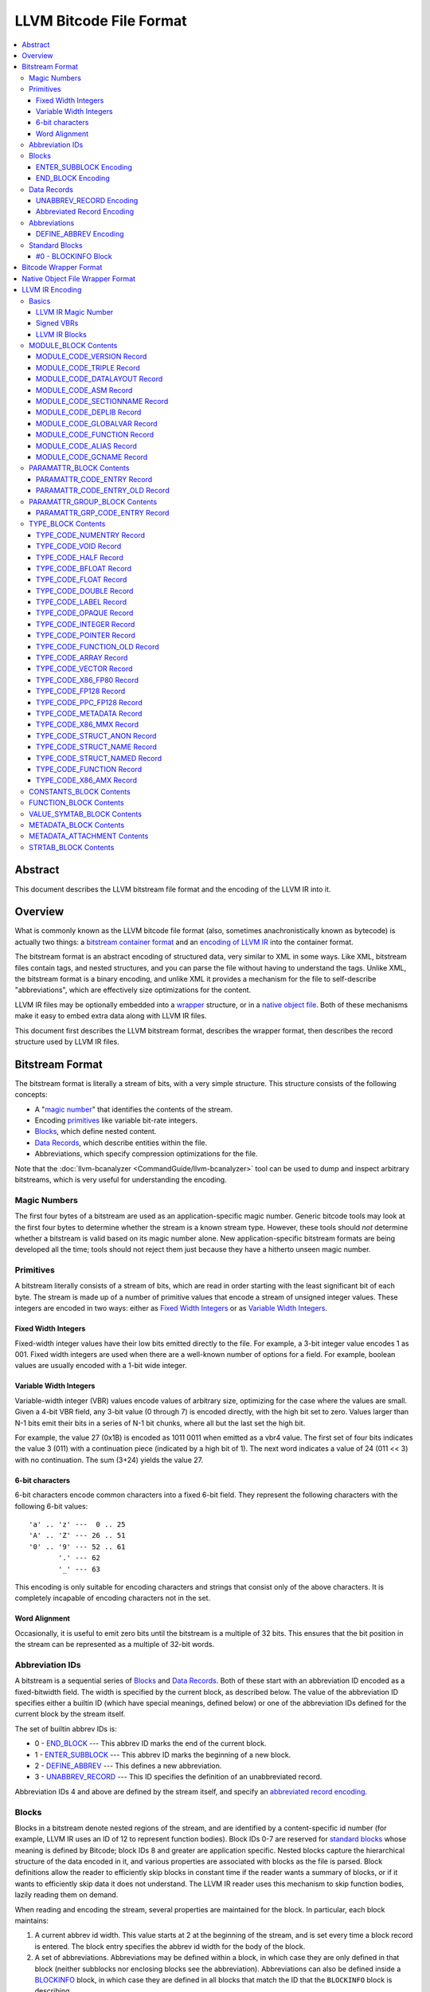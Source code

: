 .. role:: raw-html(raw)
   :format: html

========================
LLVM Bitcode File Format
========================

.. contents::
   :local:

Abstract
========

This document describes the LLVM bitstream file format and the encoding of the
LLVM IR into it.

Overview
========

What is commonly known as the LLVM bitcode file format (also, sometimes
anachronistically known as bytecode) is actually two things: a `bitstream
container format`_ and an `encoding of LLVM IR`_ into the container format.

The bitstream format is an abstract encoding of structured data, very similar to
XML in some ways.  Like XML, bitstream files contain tags, and nested
structures, and you can parse the file without having to understand the tags.
Unlike XML, the bitstream format is a binary encoding, and unlike XML it
provides a mechanism for the file to self-describe "abbreviations", which are
effectively size optimizations for the content.

LLVM IR files may be optionally embedded into a `wrapper`_ structure, or in a
`native object file`_. Both of these mechanisms make it easy to embed extra
data along with LLVM IR files.

This document first describes the LLVM bitstream format, describes the wrapper
format, then describes the record structure used by LLVM IR files.

.. _bitstream container format:

Bitstream Format
================

The bitstream format is literally a stream of bits, with a very simple
structure.  This structure consists of the following concepts:

* A "`magic number`_" that identifies the contents of the stream.

* Encoding `primitives`_ like variable bit-rate integers.

* `Blocks`_, which define nested content.

* `Data Records`_, which describe entities within the file.

* Abbreviations, which specify compression optimizations for the file.

Note that the :doc:`llvm-bcanalyzer <CommandGuide/llvm-bcanalyzer>` tool can be
used to dump and inspect arbitrary bitstreams, which is very useful for
understanding the encoding.

.. _magic number:

Magic Numbers
-------------

The first four bytes of a bitstream are used as an application-specific magic
number.  Generic bitcode tools may look at the first four bytes to determine
whether the stream is a known stream type.  However, these tools should *not*
determine whether a bitstream is valid based on its magic number alone.  New
application-specific bitstream formats are being developed all the time; tools
should not reject them just because they have a hitherto unseen magic number.

.. _primitives:

Primitives
----------

A bitstream literally consists of a stream of bits, which are read in order
starting with the least significant bit of each byte.  The stream is made up of
a number of primitive values that encode a stream of unsigned integer values.
These integers are encoded in two ways: either as `Fixed Width Integers`_ or as
`Variable Width Integers`_.

.. _Fixed Width Integers:
.. _fixed-width value:

Fixed Width Integers
^^^^^^^^^^^^^^^^^^^^

Fixed-width integer values have their low bits emitted directly to the file.
For example, a 3-bit integer value encodes 1 as 001.  Fixed width integers are
used when there are a well-known number of options for a field.  For example,
boolean values are usually encoded with a 1-bit wide integer.

.. _Variable Width Integers:
.. _Variable Width Integer:
.. _variable-width value:

Variable Width Integers
^^^^^^^^^^^^^^^^^^^^^^^

Variable-width integer (VBR) values encode values of arbitrary size, optimizing
for the case where the values are small.  Given a 4-bit VBR field, any 3-bit
value (0 through 7) is encoded directly, with the high bit set to zero.  Values
larger than N-1 bits emit their bits in a series of N-1 bit chunks, where all
but the last set the high bit.

For example, the value 27 (0x1B) is encoded as 1011 0011 when emitted as a vbr4
value.  The first set of four bits indicates the value 3 (011) with a
continuation piece (indicated by a high bit of 1).  The next word indicates a
value of 24 (011 << 3) with no continuation.  The sum (3+24) yields the value
27.

.. _char6-encoded value:

6-bit characters
^^^^^^^^^^^^^^^^

6-bit characters encode common characters into a fixed 6-bit field.  They
represent the following characters with the following 6-bit values:

::

  'a' .. 'z' ---  0 .. 25
  'A' .. 'Z' --- 26 .. 51
  '0' .. '9' --- 52 .. 61
         '.' --- 62
         '_' --- 63

This encoding is only suitable for encoding characters and strings that consist
only of the above characters.  It is completely incapable of encoding characters
not in the set.

Word Alignment
^^^^^^^^^^^^^^

Occasionally, it is useful to emit zero bits until the bitstream is a multiple
of 32 bits.  This ensures that the bit position in the stream can be represented
as a multiple of 32-bit words.

Abbreviation IDs
----------------

A bitstream is a sequential series of `Blocks`_ and `Data Records`_.  Both of
these start with an abbreviation ID encoded as a fixed-bitwidth field.  The
width is specified by the current block, as described below.  The value of the
abbreviation ID specifies either a builtin ID (which have special meanings,
defined below) or one of the abbreviation IDs defined for the current block by
the stream itself.

The set of builtin abbrev IDs is:

* 0 - `END_BLOCK`_ --- This abbrev ID marks the end of the current block.

* 1 - `ENTER_SUBBLOCK`_ --- This abbrev ID marks the beginning of a new
  block.

* 2 - `DEFINE_ABBREV`_ --- This defines a new abbreviation.

* 3 - `UNABBREV_RECORD`_ --- This ID specifies the definition of an
  unabbreviated record.

Abbreviation IDs 4 and above are defined by the stream itself, and specify an
`abbreviated record encoding`_.

.. _Blocks:

Blocks
------

Blocks in a bitstream denote nested regions of the stream, and are identified by
a content-specific id number (for example, LLVM IR uses an ID of 12 to represent
function bodies).  Block IDs 0-7 are reserved for `standard blocks`_ whose
meaning is defined by Bitcode; block IDs 8 and greater are application
specific. Nested blocks capture the hierarchical structure of the data encoded
in it, and various properties are associated with blocks as the file is parsed.
Block definitions allow the reader to efficiently skip blocks in constant time
if the reader wants a summary of blocks, or if it wants to efficiently skip data
it does not understand.  The LLVM IR reader uses this mechanism to skip function
bodies, lazily reading them on demand.

When reading and encoding the stream, several properties are maintained for the
block.  In particular, each block maintains:

#. A current abbrev id width.  This value starts at 2 at the beginning of the
   stream, and is set every time a block record is entered.  The block entry
   specifies the abbrev id width for the body of the block.

#. A set of abbreviations.  Abbreviations may be defined within a block, in
   which case they are only defined in that block (neither subblocks nor
   enclosing blocks see the abbreviation).  Abbreviations can also be defined
   inside a `BLOCKINFO`_ block, in which case they are defined in all blocks
   that match the ID that the ``BLOCKINFO`` block is describing.

As sub blocks are entered, these properties are saved and the new sub-block has
its own set of abbreviations, and its own abbrev id width.  When a sub-block is
popped, the saved values are restored.

.. _ENTER_SUBBLOCK:

ENTER_SUBBLOCK Encoding
^^^^^^^^^^^^^^^^^^^^^^^

:raw-html:`<tt>`
[ENTER_SUBBLOCK, blockid\ :sub:`vbr8`, newabbrevlen\ :sub:`vbr4`, <align32bits>, blocklen_32]
:raw-html:`</tt>`

The ``ENTER_SUBBLOCK`` abbreviation ID specifies the start of a new block
record.  The ``blockid`` value is encoded as an 8-bit VBR identifier, and
indicates the type of block being entered, which can be a `standard block`_ or
an application-specific block.  The ``newabbrevlen`` value is a 4-bit VBR, which
specifies the abbrev id width for the sub-block.  The ``blocklen`` value is a
32-bit aligned value that specifies the size of the subblock in 32-bit
words. This value allows the reader to skip over the entire block in one jump.

.. _END_BLOCK:

END_BLOCK Encoding
^^^^^^^^^^^^^^^^^^

``[END_BLOCK, <align32bits>]``

The ``END_BLOCK`` abbreviation ID specifies the end of the current block record.
Its end is aligned to 32-bits to ensure that the size of the block is an even
multiple of 32-bits.

.. _Data Records:

Data Records
------------

Data records consist of a record code and a number of (up to) 64-bit integer
values.  The interpretation of the code and values is application specific and
may vary between different block types.  Records can be encoded either using an
unabbrev record, or with an abbreviation.  In the LLVM IR format, for example,
there is a record which encodes the target triple of a module.  The code is
``MODULE_CODE_TRIPLE``, and the values of the record are the ASCII codes for the
characters in the string.

.. _UNABBREV_RECORD:

UNABBREV_RECORD Encoding
^^^^^^^^^^^^^^^^^^^^^^^^

:raw-html:`<tt>`
[UNABBREV_RECORD, code\ :sub:`vbr6`, numops\ :sub:`vbr6`, op0\ :sub:`vbr6`, op1\ :sub:`vbr6`, ...]
:raw-html:`</tt>`

An ``UNABBREV_RECORD`` provides a default fallback encoding, which is both
completely general and extremely inefficient.  It can describe an arbitrary
record by emitting the code and operands as VBRs.

For example, emitting an LLVM IR target triple as an unabbreviated record
requires emitting the ``UNABBREV_RECORD`` abbrevid, a vbr6 for the
``MODULE_CODE_TRIPLE`` code, a vbr6 for the length of the string, which is equal
to the number of operands, and a vbr6 for each character.  Because there are no
letters with values less than 32, each letter would need to be emitted as at
least a two-part VBR, which means that each letter would require at least 12
bits.  This is not an efficient encoding, but it is fully general.

.. _abbreviated record encoding:

Abbreviated Record Encoding
^^^^^^^^^^^^^^^^^^^^^^^^^^^

``[<abbrevid>, fields...]``

An abbreviated record is an abbreviation id followed by a set of fields that are
encoded according to the `abbreviation definition`_.  This allows records to be
encoded significantly more densely than records encoded with the
`UNABBREV_RECORD`_ type, and allows the abbreviation types to be specified in
the stream itself, which allows the files to be completely self describing.  The
actual encoding of abbreviations is defined below.

The record code, which is the first field of an abbreviated record, may be
encoded in the abbreviation definition (as a literal operand) or supplied in the
abbreviated record (as a Fixed or VBR operand value).

.. _abbreviation definition:

Abbreviations
-------------

Abbreviations are an important form of compression for bitstreams.  The idea is
to specify a dense encoding for a class of records once, then use that encoding
to emit many records.  It takes space to emit the encoding into the file, but
the space is recouped (hopefully plus some) when the records that use it are
emitted.

Abbreviations can be determined dynamically per client, per file. Because the
abbreviations are stored in the bitstream itself, different streams of the same
format can contain different sets of abbreviations according to the needs of the
specific stream.  As a concrete example, LLVM IR files usually emit an
abbreviation for binary operators.  If a specific LLVM module contained no or
few binary operators, the abbreviation does not need to be emitted.

.. _DEFINE_ABBREV:

DEFINE_ABBREV Encoding
^^^^^^^^^^^^^^^^^^^^^^

:raw-html:`<tt>`
[DEFINE_ABBREV, numabbrevops\ :sub:`vbr5`, abbrevop0, abbrevop1, ...]
:raw-html:`</tt>`

A ``DEFINE_ABBREV`` record adds an abbreviation to the list of currently defined
abbreviations in the scope of this block.  This definition only exists inside
this immediate block --- it is not visible in subblocks or enclosing blocks.
Abbreviations are implicitly assigned IDs sequentially starting from 4 (the
first application-defined abbreviation ID).  Any abbreviations defined in a
``BLOCKINFO`` record for the particular block type receive IDs first, in order,
followed by any abbreviations defined within the block itself.  Abbreviated data
records reference this ID to indicate what abbreviation they are invoking.

An abbreviation definition consists of the ``DEFINE_ABBREV`` abbrevid followed
by a VBR that specifies the number of abbrev operands, then the abbrev operands
themselves.  Abbreviation operands come in three forms.  They all start with a
single bit that indicates whether the abbrev operand is a literal operand (when
the bit is 1) or an encoding operand (when the bit is 0).

#. Literal operands --- :raw-html:`<tt>` [1\ :sub:`1`, litvalue\
   :sub:`vbr8`] :raw-html:`</tt>` --- Literal operands specify that the value in
   the result is always a single specific value.  This specific value is emitted
   as a vbr8 after the bit indicating that it is a literal operand.

#. Encoding info without data --- :raw-html:`<tt>` [0\ :sub:`1`, encoding\
   :sub:`3`] :raw-html:`</tt>` --- Operand encodings that do not have extra data
   are just emitted as their code.

#. Encoding info with data --- :raw-html:`<tt>` [0\ :sub:`1`, encoding\
   :sub:`3`, value\ :sub:`vbr5`] :raw-html:`</tt>` --- Operand encodings that do
   have extra data are emitted as their code, followed by the extra data.

The possible operand encodings are:

* Fixed (code 1): The field should be emitted as a `fixed-width value`_, whose
  width is specified by the operand's extra data.

* VBR (code 2): The field should be emitted as a `variable-width value`_, whose
  width is specified by the operand's extra data.

* Array (code 3): This field is an array of values.  The array operand has no
  extra data, but expects another operand to follow it, indicating the element
  type of the array.  When reading an array in an abbreviated record, the first
  integer is a vbr6 that indicates the array length, followed by the encoded
  elements of the array.  An array may only occur as the last operand of an
  abbreviation (except for the one final operand that gives the array's
  type).

* Char6 (code 4): This field should be emitted as a `char6-encoded value`_.
  This operand type takes no extra data. Char6 encoding is normally used as an
  array element type.

* Blob (code 5): This field is emitted as a vbr6, followed by padding to a
  32-bit boundary (for alignment) and an array of 8-bit objects.  The array of
  bytes is further followed by tail padding to ensure that its total length is a
  multiple of 4 bytes.  This makes it very efficient for the reader to decode
  the data without having to make a copy of it: it can use a pointer to the data
  in the mapped in file and poke directly at it.  A blob may only occur as the
  last operand of an abbreviation.

For example, target triples in LLVM modules are encoded as a record of the form
``[TRIPLE, 'a', 'b', 'c', 'd']``.  Consider if the bitstream emitted the
following abbrev entry:

::

  [0, Fixed, 4]
  [0, Array]
  [0, Char6]

When emitting a record with this abbreviation, the above entry would be emitted
as:

:raw-html:`<tt><blockquote>`
[4\ :sub:`abbrevwidth`, 2\ :sub:`4`, 4\ :sub:`vbr6`, 0\ :sub:`6`, 1\ :sub:`6`, 2\ :sub:`6`, 3\ :sub:`6`]
:raw-html:`</blockquote></tt>`

These values are:

#. The first value, 4, is the abbreviation ID for this abbreviation.

#. The second value, 2, is the record code for ``TRIPLE`` records within LLVM IR
   file ``MODULE_BLOCK`` blocks.

#. The third value, 4, is the length of the array.

#. The rest of the values are the char6 encoded values for ``"abcd"``.

With this abbreviation, the triple is emitted with only 37 bits (assuming a
abbrev id width of 3).  Without the abbreviation, significantly more space would
be required to emit the target triple.  Also, because the ``TRIPLE`` value is
not emitted as a literal in the abbreviation, the abbreviation can also be used
for any other string value.

.. _standard blocks:
.. _standard block:

Standard Blocks
---------------

In addition to the basic block structure and record encodings, the bitstream
also defines specific built-in block types.  These block types specify how the
stream is to be decoded or other metadata.  In the future, new standard blocks
may be added.  Block IDs 0-7 are reserved for standard blocks.

.. _BLOCKINFO:

#0 - BLOCKINFO Block
^^^^^^^^^^^^^^^^^^^^

The ``BLOCKINFO`` block allows the description of metadata for other blocks.
The currently specified records are:

::

  [SETBID (#1), blockid]
  [DEFINE_ABBREV, ...]
  [BLOCKNAME, ...name...]
  [SETRECORDNAME, RecordID, ...name...]

The ``SETBID`` record (code 1) indicates which block ID is being described.
``SETBID`` records can occur multiple times throughout the block to change which
block ID is being described.  There must be a ``SETBID`` record prior to any
other records.

Standard ``DEFINE_ABBREV`` records can occur inside ``BLOCKINFO`` blocks, but
unlike their occurrence in normal blocks, the abbreviation is defined for blocks
matching the block ID we are describing, *not* the ``BLOCKINFO`` block
itself.  The abbreviations defined in ``BLOCKINFO`` blocks receive abbreviation
IDs as described in `DEFINE_ABBREV`_.

The ``BLOCKNAME`` record (code 2) can optionally occur in this block.  The
elements of the record are the bytes of the string name of the block.
llvm-bcanalyzer can use this to dump out bitcode files symbolically.

The ``SETRECORDNAME`` record (code 3) can also optionally occur in this block.
The first operand value is a record ID number, and the rest of the elements of
the record are the bytes for the string name of the record.  llvm-bcanalyzer can
use this to dump out bitcode files symbolically.

Note that although the data in ``BLOCKINFO`` blocks is described as "metadata,"
the abbreviations they contain are essential for parsing records from the
corresponding blocks.  It is not safe to skip them.

.. _wrapper:

Bitcode Wrapper Format
======================

Bitcode files for LLVM IR may optionally be wrapped in a simple wrapper
structure.  This structure contains a simple header that indicates the offset
and size of the embedded BC file.  This allows additional information to be
stored alongside the BC file.  The structure of this file header is:

:raw-html:`<tt><blockquote>`
[Magic\ :sub:`32`, Version\ :sub:`32`, Offset\ :sub:`32`, Size\ :sub:`32`, CPUType\ :sub:`32`]
:raw-html:`</blockquote></tt>`

Each of the fields are 32-bit fields stored in little endian form (as with the
rest of the bitcode file fields).  The Magic number is always ``0x0B17C0DE`` and
the version is currently always ``0``.  The Offset field is the offset in bytes
to the start of the bitcode stream in the file, and the Size field is the size
in bytes of the stream. CPUType is a target-specific value that can be used to
encode the CPU of the target.

.. _native object file:

Native Object File Wrapper Format
=================================

Bitcode files for LLVM IR may also be wrapped in a native object file
(i.e. ELF, COFF, Mach-O).  The bitcode must be stored in a section of the object
file named ``__LLVM,__bitcode`` for MachO and ``.llvmbc`` for the other object
formats.  This wrapper format is useful for accommodating LTO in compilation
pipelines where intermediate objects must be native object files which contain
metadata in other sections.

Not all tools support this format.

.. _encoding of LLVM IR:

LLVM IR Encoding
================

LLVM IR is encoded into a bitstream by defining blocks and records.  It uses
blocks for things like constant pools, functions, symbol tables, etc.  It uses
records for things like instructions, global variable descriptors, type
descriptions, etc.  This document does not describe the set of abbreviations
that the writer uses, as these are fully self-described in the file, and the
reader is not allowed to build in any knowledge of this.

Basics
------

LLVM IR Magic Number
^^^^^^^^^^^^^^^^^^^^

The magic number for LLVM IR files is:

:raw-html:`<tt><blockquote>`
['B'\ :sub:`8`, 'C'\ :sub:`8`, 0x0\ :sub:`4`, 0xC\ :sub:`4`, 0xE\ :sub:`4`, 0xD\ :sub:`4`]
:raw-html:`</blockquote></tt>`

.. _Signed VBRs:

Signed VBRs
^^^^^^^^^^^

`Variable Width Integer`_ encoding is an efficient way to encode arbitrary sized
unsigned values, but is an extremely inefficient for encoding signed values, as
signed values are otherwise treated as maximally large unsigned values.

As such, signed VBR values of a specific width are emitted as follows:

* Positive values are emitted as VBRs of the specified width, but with their
  value shifted left by one.

* Negative values are emitted as VBRs of the specified width, but the negated
  value is shifted left by one, and the low bit is set.

With this encoding, small positive and small negative values can both be emitted
efficiently. Signed VBR encoding is used in ``CST_CODE_INTEGER`` and
``CST_CODE_WIDE_INTEGER`` records within ``CONSTANTS_BLOCK`` blocks.
It is also used for phi instruction operands in `MODULE_CODE_VERSION`_ 1.

LLVM IR Blocks
^^^^^^^^^^^^^^

LLVM IR is defined with the following blocks:

* 8 --- `MODULE_BLOCK`_ --- This is the top-level block that contains the entire
  module, and describes a variety of per-module information.

* 9 --- `PARAMATTR_BLOCK`_ --- This enumerates the parameter attributes.

* 10 --- `PARAMATTR_GROUP_BLOCK`_ --- This describes the attribute group table.

* 11 --- `CONSTANTS_BLOCK`_ --- This describes constants for a module or
  function.

* 12 --- `FUNCTION_BLOCK`_ --- This describes a function body.

* 14 --- `VALUE_SYMTAB_BLOCK`_ --- This describes a value symbol table.

* 15 --- `METADATA_BLOCK`_ --- This describes metadata items.

* 16 --- `METADATA_ATTACHMENT`_ --- This contains records associating metadata
  with function instruction values.

* 17 --- `TYPE_BLOCK`_ --- This describes all of the types in the module.

* 23 --- `STRTAB_BLOCK`_ --- The bitcode file's string table.

.. _MODULE_BLOCK:

MODULE_BLOCK Contents
---------------------

The ``MODULE_BLOCK`` block (id 8) is the top-level block for LLVM bitcode files,
and each bitcode file must contain exactly one. In addition to records
(described below) containing information about the module, a ``MODULE_BLOCK``
block may contain the following sub-blocks:

* `BLOCKINFO`_
* `PARAMATTR_BLOCK`_
* `PARAMATTR_GROUP_BLOCK`_
* `TYPE_BLOCK`_
* `VALUE_SYMTAB_BLOCK`_
* `CONSTANTS_BLOCK`_
* `FUNCTION_BLOCK`_
* `METADATA_BLOCK`_

.. _MODULE_CODE_VERSION:

MODULE_CODE_VERSION Record
^^^^^^^^^^^^^^^^^^^^^^^^^^

``[VERSION, version#]``

The ``VERSION`` record (code 1) contains a single value indicating the format
version. Versions 0, 1 and 2 are supported at this time. The difference between
version 0 and 1 is in the encoding of instruction operands in
each `FUNCTION_BLOCK`_.

In version 0, each value defined by an instruction is assigned an ID
unique to the function. Function-level value IDs are assigned starting from
``NumModuleValues`` since they share the same namespace as module-level
values. The value enumerator resets after each function. When a value is
an operand of an instruction, the value ID is used to represent the operand.
For large functions or large modules, these operand values can be large.

The encoding in version 1 attempts to avoid large operand values
in common cases. Instead of using the value ID directly, operands are
encoded as relative to the current instruction. Thus, if an operand
is the value defined by the previous instruction, the operand
will be encoded as 1.

For example, instead of

.. code-block:: none

  #n = load #n-1
  #n+1 = icmp eq #n, #const0
  br #n+1, label #(bb1), label #(bb2)

version 1 will encode the instructions as

.. code-block:: none

  #n = load #1
  #n+1 = icmp eq #1, (#n+1)-#const0
  br #1, label #(bb1), label #(bb2)

Note in the example that operands which are constants also use
the relative encoding, while operands like basic block labels
do not use the relative encoding.

Forward references will result in a negative value.
This can be inefficient, as operands are normally encoded
as unsigned VBRs. However, forward references are rare, except in the
case of phi instructions. For phi instructions, operands are encoded as
`Signed VBRs`_ to deal with forward references.

In version 2, the meaning of module records ``FUNCTION``, ``GLOBALVAR``,
``ALIAS``, ``IFUNC`` and ``COMDAT`` change such that the first two operands
specify an offset and size of a string in a string table (see `STRTAB_BLOCK
Contents`_), the function name is removed from the ``FNENTRY`` record in the
value symbol table, and the top-level ``VALUE_SYMTAB_BLOCK`` may only contain
``FNENTRY`` records.

MODULE_CODE_TRIPLE Record
^^^^^^^^^^^^^^^^^^^^^^^^^

``[TRIPLE, ...string...]``

The ``TRIPLE`` record (code 2) contains a variable number of values representing
the bytes of the ``target triple`` specification string.

MODULE_CODE_DATALAYOUT Record
^^^^^^^^^^^^^^^^^^^^^^^^^^^^^

``[DATALAYOUT, ...string...]``

The ``DATALAYOUT`` record (code 3) contains a variable number of values
representing the bytes of the ``target datalayout`` specification string.

MODULE_CODE_ASM Record
^^^^^^^^^^^^^^^^^^^^^^

``[ASM, ...string...]``

The ``ASM`` record (code 4) contains a variable number of values representing
the bytes of ``module asm`` strings, with individual assembly blocks separated
by newline (ASCII 10) characters.

.. _MODULE_CODE_SECTIONNAME:

MODULE_CODE_SECTIONNAME Record
^^^^^^^^^^^^^^^^^^^^^^^^^^^^^^

``[SECTIONNAME, ...string...]``

The ``SECTIONNAME`` record (code 5) contains a variable number of values
representing the bytes of a single section name string. There should be one
``SECTIONNAME`` record for each section name referenced (e.g., in global
variable or function ``section`` attributes) within the module. These records
can be referenced by the 1-based index in the *section* fields of ``GLOBALVAR``
or ``FUNCTION`` records.

MODULE_CODE_DEPLIB Record
^^^^^^^^^^^^^^^^^^^^^^^^^

``[DEPLIB, ...string...]``

The ``DEPLIB`` record (code 6) contains a variable number of values representing
the bytes of a single dependent library name string, one of the libraries
mentioned in a ``deplibs`` declaration.  There should be one ``DEPLIB`` record
for each library name referenced.

MODULE_CODE_GLOBALVAR Record
^^^^^^^^^^^^^^^^^^^^^^^^^^^^

``[GLOBALVAR, strtab offset, strtab size, pointer type, isconst, initid, linkage, alignment, section, visibility, threadlocal, unnamed_addr, externally_initialized, dllstorageclass, comdat, attributes, preemptionspecifier]``

The ``GLOBALVAR`` record (code 7) marks the declaration or definition of a
global variable. The operand fields are:

* *strtab offset*, *strtab size*: Specifies the name of the global variable.
  See `STRTAB_BLOCK Contents`_.

* *pointer type*: The type index of the pointer type used to point to this
  global variable

* *isconst*: Non-zero if the variable is treated as constant within the module,
  or zero if it is not

* *initid*: If non-zero, the value index of the initializer for this variable,
  plus 1.

.. _linkage type:

* *linkage*: An encoding of the linkage type for this variable:

  * ``external``: code 0
  * ``weak``: code 1
  * ``appending``: code 2
  * ``internal``: code 3
  * ``linkonce``: code 4
  * ``dllimport``: code 5
  * ``dllexport``: code 6
  * ``extern_weak``: code 7
  * ``common``: code 8
  * ``private``: code 9
  * ``weak_odr``: code 10
  * ``linkonce_odr``: code 11
  * ``available_externally``: code 12
  * deprecated : code 13
  * deprecated : code 14

* alignment*: The logarithm base 2 of the variable's requested alignment, plus 1

* *section*: If non-zero, the 1-based section index in the table of
  `MODULE_CODE_SECTIONNAME`_ entries.

.. _visibility:

* *visibility*: If present, an encoding of the visibility of this variable:

  * ``default``: code 0
  * ``hidden``: code 1
  * ``protected``: code 2

.. _bcthreadlocal:

* *threadlocal*: If present, an encoding of the thread local storage mode of the
  variable:

  * ``not thread local``: code 0
  * ``thread local; default TLS model``: code 1
  * ``localdynamic``: code 2
  * ``initialexec``: code 3
  * ``localexec``: code 4

.. _bcunnamedaddr:

* *unnamed_addr*: If present, an encoding of the ``unnamed_addr`` attribute of this
  variable:

  * not ``unnamed_addr``: code 0
  * ``unnamed_addr``: code 1
  * ``local_unnamed_addr``: code 2

.. _bcdllstorageclass:

* *dllstorageclass*: If present, an encoding of the DLL storage class of this variable:

  * ``default``: code 0
  * ``dllimport``: code 1
  * ``dllexport``: code 2

* *comdat*: An encoding of the COMDAT of this function

* *attributes*: If nonzero, the 1-based index into the table of AttributeLists.

.. _bcpreemptionspecifier:

* *preemptionspecifier*: If present, an encoding of the runtime preemption specifier of this variable:

  * ``dso_preemptable``: code 0
  * ``dso_local``: code 1

.. _FUNCTION:

MODULE_CODE_FUNCTION Record
^^^^^^^^^^^^^^^^^^^^^^^^^^^

``[FUNCTION, strtab offset, strtab size, type, callingconv, isproto, linkage, paramattr, alignment, section, visibility, gc, prologuedata, dllstorageclass, comdat, prefixdata, personalityfn, preemptionspecifier]``

The ``FUNCTION`` record (code 8) marks the declaration or definition of a
function. The operand fields are:

* *strtab offset*, *strtab size*: Specifies the name of the function.
  See `STRTAB_BLOCK Contents`_.

* *type*: The type index of the function type describing this function

* *callingconv*: The calling convention number:
  * ``ccc``: code 0
  * ``fastcc``: code 8
  * ``coldcc``: code 9
  * ``webkit_jscc``: code 12
  * ``anyregcc``: code 13
  * ``preserve_mostcc``: code 14
  * ``preserve_allcc``: code 15
  * ``swiftcc`` : code 16
  * ``cxx_fast_tlscc``: code 17
  * ``tailcc`` : code 18
  * ``cfguard_checkcc`` : code 19
  * ``swifttailcc`` : code 20
  * ``x86_stdcallcc``: code 64
  * ``x86_fastcallcc``: code 65
  * ``arm_apcscc``: code 66
  * ``arm_aapcscc``: code 67
  * ``arm_aapcs_vfpcc``: code 68

* isproto*: Non-zero if this entry represents a declaration rather than a
  definition

* *linkage*: An encoding of the `linkage type`_ for this function

* *paramattr*: If nonzero, the 1-based parameter attribute index into the table
  of `PARAMATTR_CODE_ENTRY`_ entries.

* *alignment*: The logarithm base 2 of the function's requested alignment, plus
  1

* *section*: If non-zero, the 1-based section index in the table of
  `MODULE_CODE_SECTIONNAME`_ entries.

* *visibility*: An encoding of the `visibility`_ of this function

* *gc*: If present and nonzero, the 1-based garbage collector index in the table
  of `MODULE_CODE_GCNAME`_ entries.

* *unnamed_addr*: If present, an encoding of the
  :ref:`unnamed_addr<bcunnamedaddr>` attribute of this function

* *prologuedata*: If non-zero, the value index of the prologue data for this function,
  plus 1.

* *dllstorageclass*: An encoding of the
  :ref:`dllstorageclass<bcdllstorageclass>` of this function

* *comdat*: An encoding of the COMDAT of this function

* *prefixdata*: If non-zero, the value index of the prefix data for this function,
  plus 1.

* *personalityfn*: If non-zero, the value index of the personality function for this function,
  plus 1.

* *preemptionspecifier*: If present, an encoding of the :ref:`runtime preemption specifier<bcpreemptionspecifier>`  of this function.
 
MODULE_CODE_ALIAS Record
^^^^^^^^^^^^^^^^^^^^^^^^

``[ALIAS, strtab offset, strtab size, alias type, aliasee val#, linkage, visibility, dllstorageclass, threadlocal, unnamed_addr, preemptionspecifier]``

The ``ALIAS`` record (code 9) marks the definition of an alias. The operand
fields are

* *strtab offset*, *strtab size*: Specifies the name of the alias.
  See `STRTAB_BLOCK Contents`_.

* *alias type*: The type index of the alias

* *aliasee val#*: The value index of the aliased value

* *linkage*: An encoding of the `linkage type`_ for this alias

* *visibility*: If present, an encoding of the `visibility`_ of the alias

* *dllstorageclass*: If present, an encoding of the
  :ref:`dllstorageclass<bcdllstorageclass>` of the alias

* *threadlocal*: If present, an encoding of the
  :ref:`thread local property<bcthreadlocal>` of the alias

* *unnamed_addr*: If present, an encoding of the
  :ref:`unnamed_addr<bcunnamedaddr>` attribute of this alias

* *preemptionspecifier*: If present, an encoding of the :ref:`runtime preemption specifier<bcpreemptionspecifier>`  of this alias.

.. _MODULE_CODE_GCNAME:

MODULE_CODE_GCNAME Record
^^^^^^^^^^^^^^^^^^^^^^^^^

``[GCNAME, ...string...]``

The ``GCNAME`` record (code 11) contains a variable number of values
representing the bytes of a single garbage collector name string. There should
be one ``GCNAME`` record for each garbage collector name referenced in function
``gc`` attributes within the module. These records can be referenced by 1-based
index in the *gc* fields of ``FUNCTION`` records.

.. _PARAMATTR_BLOCK:

PARAMATTR_BLOCK Contents
------------------------

The ``PARAMATTR_BLOCK`` block (id 9) contains a table of entries describing the
attributes of function parameters. These entries are referenced by 1-based index
in the *paramattr* field of module block `FUNCTION`_ records, or within the
*attr* field of function block ``INST_INVOKE`` and ``INST_CALL`` records.

Entries within ``PARAMATTR_BLOCK`` are constructed to ensure that each is unique
(i.e., no two indices represent equivalent attribute lists).

.. _PARAMATTR_CODE_ENTRY:

PARAMATTR_CODE_ENTRY Record
^^^^^^^^^^^^^^^^^^^^^^^^^^^

``[ENTRY, attrgrp0, attrgrp1, ...]``

The ``ENTRY`` record (code 2) contains a variable number of values describing a
unique set of function parameter attributes. Each *attrgrp* value is used as a
key with which to look up an entry in the attribute group table described
in the ``PARAMATTR_GROUP_BLOCK`` block.

.. _PARAMATTR_CODE_ENTRY_OLD:

PARAMATTR_CODE_ENTRY_OLD Record
^^^^^^^^^^^^^^^^^^^^^^^^^^^^^^^

.. note::
  This is a legacy encoding for attributes, produced by LLVM versions 3.2 and
  earlier. It is guaranteed to be understood by the current LLVM version, as
  specified in the :ref:`IR backwards compatibility` policy.

``[ENTRY, paramidx0, attr0, paramidx1, attr1...]``

The ``ENTRY`` record (code 1) contains an even number of values describing a
unique set of function parameter attributes. Each *paramidx* value indicates
which set of attributes is represented, with 0 representing the return value
attributes, 0xFFFFFFFF representing function attributes, and other values
representing 1-based function parameters. Each *attr* value is a bitmap with the
following interpretation:

* bit 0: ``zeroext``
* bit 1: ``signext``
* bit 2: ``noreturn``
* bit 3: ``inreg``
* bit 4: ``sret``
* bit 5: ``nounwind``
* bit 6: ``noalias``
* bit 7: ``byval``
* bit 8: ``nest``
* bit 9: ``readnone``
* bit 10: ``readonly``
* bit 11: ``noinline``
* bit 12: ``alwaysinline``
* bit 13: ``optsize``
* bit 14: ``ssp``
* bit 15: ``sspreq``
* bits 16-31: ``align n``
* bit 32: ``nocapture``
* bit 33: ``noredzone``
* bit 34: ``noimplicitfloat``
* bit 35: ``naked``
* bit 36: ``inlinehint``
* bits 37-39: ``alignstack n``, represented as the logarithm
  base 2 of the requested alignment, plus 1

.. _PARAMATTR_GROUP_BLOCK:

PARAMATTR_GROUP_BLOCK Contents
------------------------------

The ``PARAMATTR_GROUP_BLOCK`` block (id 10) contains a table of entries
describing the attribute groups present in the module. These entries can be
referenced within ``PARAMATTR_CODE_ENTRY`` entries.

.. _PARAMATTR_GRP_CODE_ENTRY:

PARAMATTR_GRP_CODE_ENTRY Record
^^^^^^^^^^^^^^^^^^^^^^^^^^^^^^^

``[ENTRY, grpid, paramidx, attr0, attr1, ...]``

The ``ENTRY`` record (code 3) contains *grpid* and *paramidx* values, followed
by a variable number of values describing a unique group of attributes. The
*grpid* value is a unique key for the attribute group, which can be referenced
within ``PARAMATTR_CODE_ENTRY`` entries. The *paramidx* value indicates which
set of attributes is represented, with 0 representing the return value
attributes, 0xFFFFFFFF representing function attributes, and other values
representing 1-based function parameters.

Each *attr* is itself represented as a variable number of values:

``kind, key [, ...], [value [, ...]]``

Each attribute is either a well-known LLVM attribute (possibly with an integer
value associated with it), or an arbitrary string (possibly with an arbitrary
string value associated with it). The *kind* value is an integer code
distinguishing between these possibilities:

* code 0: well-known attribute
* code 1: well-known attribute with an integer value
* code 3: string attribute
* code 4: string attribute with a string value

For well-known attributes (code 0 or 1), the *key* value is an integer code
identifying the attribute. For attributes with an integer argument (code 1),
the *value* value indicates the argument.

For string attributes (code 3 or 4), the *key* value is actually a variable
number of values representing the bytes of a null-terminated string. For
attributes with a string argument (code 4), the *value* value is similarly a
variable number of values representing the bytes of a null-terminated string.

The integer codes are mapped to well-known attributes as follows.

* code 1: ``align(<n>)``
* code 2: ``alwaysinline``
* code 3: ``byval``
* code 4: ``inlinehint``
* code 5: ``inreg``
* code 6: ``minsize``
* code 7: ``naked``
* code 8: ``nest``
* code 9: ``noalias``
* code 10: ``nobuiltin``
* code 11: ``nocapture``
* code 12: ``noduplicates``
* code 13: ``noimplicitfloat``
* code 14: ``noinline``
* code 15: ``nonlazybind``
* code 16: ``noredzone``
* code 17: ``noreturn``
* code 18: ``nounwind``
* code 19: ``optsize``
* code 20: ``readnone``
* code 21: ``readonly``
* code 22: ``returned``
* code 23: ``returns_twice``
* code 24: ``signext``
* code 25: ``alignstack(<n>)``
* code 26: ``ssp``
* code 27: ``sspreq``
* code 28: ``sspstrong``
* code 29: ``sret``
* code 30: ``sanitize_address``
* code 31: ``sanitize_thread``
* code 32: ``sanitize_memory``
* code 33: ``uwtable``
* code 34: ``zeroext``
* code 35: ``builtin``
* code 36: ``cold``
* code 37: ``optnone``
* code 38: ``inalloca``
* code 39: ``nonnull``
* code 40: ``jumptable``
* code 41: ``dereferenceable(<n>)``
* code 42: ``dereferenceable_or_null(<n>)``
* code 43: ``convergent``
* code 44: ``safestack``
* code 45: ``argmemonly``
* code 46: ``swiftself``
* code 47: ``swifterror``
* code 48: ``norecurse``
* code 49: ``inaccessiblememonly``
* code 50: ``inaccessiblememonly_or_argmemonly``
* code 51: ``allocsize(<EltSizeParam>[, <NumEltsParam>])``
* code 52: ``writeonly``
* code 53: ``speculatable``
* code 54: ``strictfp``
* code 55: ``sanitize_hwaddress``
* code 56: ``nocf_check``
* code 57: ``optforfuzzing``
* code 58: ``shadowcallstack``
* code 59: ``speculative_load_hardening``
* code 60: ``immarg``
* code 61: ``willreturn``
* code 62: ``nofree``
* code 63: ``nosync``
* code 64: ``sanitize_memtag``
* code 65: ``preallocated``
* code 66: ``no_merge``
* code 67: ``null_pointer_is_valid``
* code 68: ``noundef``
* code 69: ``byref``
* code 70: ``mustprogress``
* code 74: ``vscale_range(<Min>[, <Max>])``
* code 75: ``swiftasync``
* code 76: ``nosanitize_coverage``

.. note::
  The ``allocsize`` attribute has a special encoding for its arguments. Its two
  arguments, which are 32-bit integers, are packed into one 64-bit integer value
  (i.e. ``(EltSizeParam << 32) | NumEltsParam``), with ``NumEltsParam`` taking on
  the sentinel value -1 if it is not specified.

.. note::
  The ``vscale_range`` attribute has a special encoding for its arguments. Its two
  arguments, which are 32-bit integers, are packed into one 64-bit integer value
  (i.e. ``(Min << 32) | Max``), with ``Max`` taking on the value of ``Min`` if
  it is not specified.

.. _TYPE_BLOCK:

TYPE_BLOCK Contents
-------------------

The ``TYPE_BLOCK`` block (id 17) contains records which constitute a table of
type operator entries used to represent types referenced within an LLVM
module. Each record (with the exception of `NUMENTRY`_) generates a single type
table entry, which may be referenced by 0-based index from instructions,
constants, metadata, type symbol table entries, or other type operator records.

Entries within ``TYPE_BLOCK`` are constructed to ensure that each entry is
unique (i.e., no two indices represent structurally equivalent types).

.. _TYPE_CODE_NUMENTRY:
.. _NUMENTRY:

TYPE_CODE_NUMENTRY Record
^^^^^^^^^^^^^^^^^^^^^^^^^

``[NUMENTRY, numentries]``

The ``NUMENTRY`` record (code 1) contains a single value which indicates the
total number of type code entries in the type table of the module. If present,
``NUMENTRY`` should be the first record in the block.

TYPE_CODE_VOID Record
^^^^^^^^^^^^^^^^^^^^^

``[VOID]``

The ``VOID`` record (code 2) adds a ``void`` type to the type table.

TYPE_CODE_HALF Record
^^^^^^^^^^^^^^^^^^^^^

``[HALF]``

The ``HALF`` record (code 10) adds a ``half`` (16-bit floating point) type to
the type table.

TYPE_CODE_BFLOAT Record
^^^^^^^^^^^^^^^^^^^^^^^

``[BFLOAT]``

The ``BFLOAT`` record (code 23) adds a ``bfloat`` (16-bit brain floating point)
type to the type table.

TYPE_CODE_FLOAT Record
^^^^^^^^^^^^^^^^^^^^^^

``[FLOAT]``

The ``FLOAT`` record (code 3) adds a ``float`` (32-bit floating point) type to
the type table.

TYPE_CODE_DOUBLE Record
^^^^^^^^^^^^^^^^^^^^^^^

``[DOUBLE]``

The ``DOUBLE`` record (code 4) adds a ``double`` (64-bit floating point) type to
the type table.

TYPE_CODE_LABEL Record
^^^^^^^^^^^^^^^^^^^^^^

``[LABEL]``

The ``LABEL`` record (code 5) adds a ``label`` type to the type table.

TYPE_CODE_OPAQUE Record
^^^^^^^^^^^^^^^^^^^^^^^

``[OPAQUE]``

The ``OPAQUE`` record (code 6) adds an ``opaque`` type to the type table, with
a name defined by a previously encountered ``STRUCT_NAME`` record. Note that
distinct ``opaque`` types are not unified.

TYPE_CODE_INTEGER Record
^^^^^^^^^^^^^^^^^^^^^^^^

``[INTEGER, width]``

The ``INTEGER`` record (code 7) adds an integer type to the type table. The
single *width* field indicates the width of the integer type.

TYPE_CODE_POINTER Record
^^^^^^^^^^^^^^^^^^^^^^^^

``[POINTER, pointee type, address space]``

The ``POINTER`` record (code 8) adds a pointer type to the type table. The
operand fields are

* *pointee type*: The type index of the pointed-to type

* *address space*: If supplied, the target-specific numbered address space where
  the pointed-to object resides. Otherwise, the default address space is zero.

TYPE_CODE_FUNCTION_OLD Record
^^^^^^^^^^^^^^^^^^^^^^^^^^^^^

.. note::
  This is a legacy encoding for functions, produced by LLVM versions 3.0 and
  earlier. It is guaranteed to be understood by the current LLVM version, as
  specified in the :ref:`IR backwards compatibility` policy.

``[FUNCTION_OLD, vararg, ignored, retty, ...paramty... ]``

The ``FUNCTION_OLD`` record (code 9) adds a function type to the type table.
The operand fields are

* *vararg*: Non-zero if the type represents a varargs function

* *ignored*: This value field is present for backward compatibility only, and is
  ignored

* *retty*: The type index of the function's return type

* *paramty*: Zero or more type indices representing the parameter types of the
  function

TYPE_CODE_ARRAY Record
^^^^^^^^^^^^^^^^^^^^^^

``[ARRAY, numelts, eltty]``

The ``ARRAY`` record (code 11) adds an array type to the type table.  The
operand fields are

* *numelts*: The number of elements in arrays of this type

* *eltty*: The type index of the array element type

TYPE_CODE_VECTOR Record
^^^^^^^^^^^^^^^^^^^^^^^

``[VECTOR, numelts, eltty]``

The ``VECTOR`` record (code 12) adds a vector type to the type table.  The
operand fields are

* *numelts*: The number of elements in vectors of this type

* *eltty*: The type index of the vector element type

TYPE_CODE_X86_FP80 Record
^^^^^^^^^^^^^^^^^^^^^^^^^

``[X86_FP80]``

The ``X86_FP80`` record (code 13) adds an ``x86_fp80`` (80-bit floating point)
type to the type table.

TYPE_CODE_FP128 Record
^^^^^^^^^^^^^^^^^^^^^^

``[FP128]``

The ``FP128`` record (code 14) adds an ``fp128`` (128-bit floating point) type
to the type table.

TYPE_CODE_PPC_FP128 Record
^^^^^^^^^^^^^^^^^^^^^^^^^^

``[PPC_FP128]``

The ``PPC_FP128`` record (code 15) adds a ``ppc_fp128`` (128-bit floating point)
type to the type table.

TYPE_CODE_METADATA Record
^^^^^^^^^^^^^^^^^^^^^^^^^

``[METADATA]``

The ``METADATA`` record (code 16) adds a ``metadata`` type to the type table.

TYPE_CODE_X86_MMX Record
^^^^^^^^^^^^^^^^^^^^^^^^

``[X86_MMX]``

The ``X86_MMX`` record (code 17) adds an ``x86_mmx`` type to the type table.

TYPE_CODE_STRUCT_ANON Record
^^^^^^^^^^^^^^^^^^^^^^^^^^^^

``[STRUCT_ANON, ispacked, ...eltty...]``

The ``STRUCT_ANON`` record (code 18) adds a literal struct type to the type
table. The operand fields are

* *ispacked*: Non-zero if the type represents a packed structure

* *eltty*: Zero or more type indices representing the element types of the
  structure

TYPE_CODE_STRUCT_NAME Record
^^^^^^^^^^^^^^^^^^^^^^^^^^^^

``[STRUCT_NAME, ...string...]``

The ``STRUCT_NAME`` record (code 19) contains a variable number of values
representing the bytes of a struct name. The next ``OPAQUE`` or
``STRUCT_NAMED`` record will use this name.

TYPE_CODE_STRUCT_NAMED Record
^^^^^^^^^^^^^^^^^^^^^^^^^^^^^

``[STRUCT_NAMED, ispacked, ...eltty...]``

The ``STRUCT_NAMED`` record (code 20) adds an identified struct type to the
type table, with a name defined by a previously encountered ``STRUCT_NAME``
record. The operand fields are

* *ispacked*: Non-zero if the type represents a packed structure

* *eltty*: Zero or more type indices representing the element types of the
  structure

TYPE_CODE_FUNCTION Record
^^^^^^^^^^^^^^^^^^^^^^^^^

``[FUNCTION, vararg, retty, ...paramty... ]``

The ``FUNCTION`` record (code 21) adds a function type to the type table. The
operand fields are

* *vararg*: Non-zero if the type represents a varargs function

* *retty*: The type index of the function's return type

* *paramty*: Zero or more type indices representing the parameter types of the
  function

TYPE_CODE_X86_AMX Record
^^^^^^^^^^^^^^^^^^^^^^^^

``[X86_AMX]``

The ``X86_AMX`` record (code 24) adds an ``x86_amx`` type to the type table.

.. _CONSTANTS_BLOCK:

CONSTANTS_BLOCK Contents
------------------------

The ``CONSTANTS_BLOCK`` block (id 11) ...

.. _FUNCTION_BLOCK:

FUNCTION_BLOCK Contents
-----------------------

The ``FUNCTION_BLOCK`` block (id 12) ...

In addition to the record types described below, a ``FUNCTION_BLOCK`` block may
contain the following sub-blocks:

* `CONSTANTS_BLOCK`_
* `VALUE_SYMTAB_BLOCK`_
* `METADATA_ATTACHMENT`_

.. _VALUE_SYMTAB_BLOCK:

VALUE_SYMTAB_BLOCK Contents
---------------------------

The ``VALUE_SYMTAB_BLOCK`` block (id 14) ...

.. _METADATA_BLOCK:

METADATA_BLOCK Contents
-----------------------

The ``METADATA_BLOCK`` block (id 15) ...

.. _METADATA_ATTACHMENT:

METADATA_ATTACHMENT Contents
----------------------------

The ``METADATA_ATTACHMENT`` block (id 16) ...

.. _STRTAB_BLOCK:

STRTAB_BLOCK Contents
---------------------

The ``STRTAB`` block (id 23) contains a single record (``STRTAB_BLOB``, id 1)
with a single blob operand containing the bitcode file's string table.

Strings in the string table are not null terminated. A record's *strtab
offset* and *strtab size* operands specify the byte offset and size of a
string within the string table.

The string table is used by all preceding blocks in the bitcode file that are
not succeeded by another intervening ``STRTAB`` block. Normally a bitcode
file will have a single string table, but it may have more than one if it
was created by binary concatenation of multiple bitcode files.
